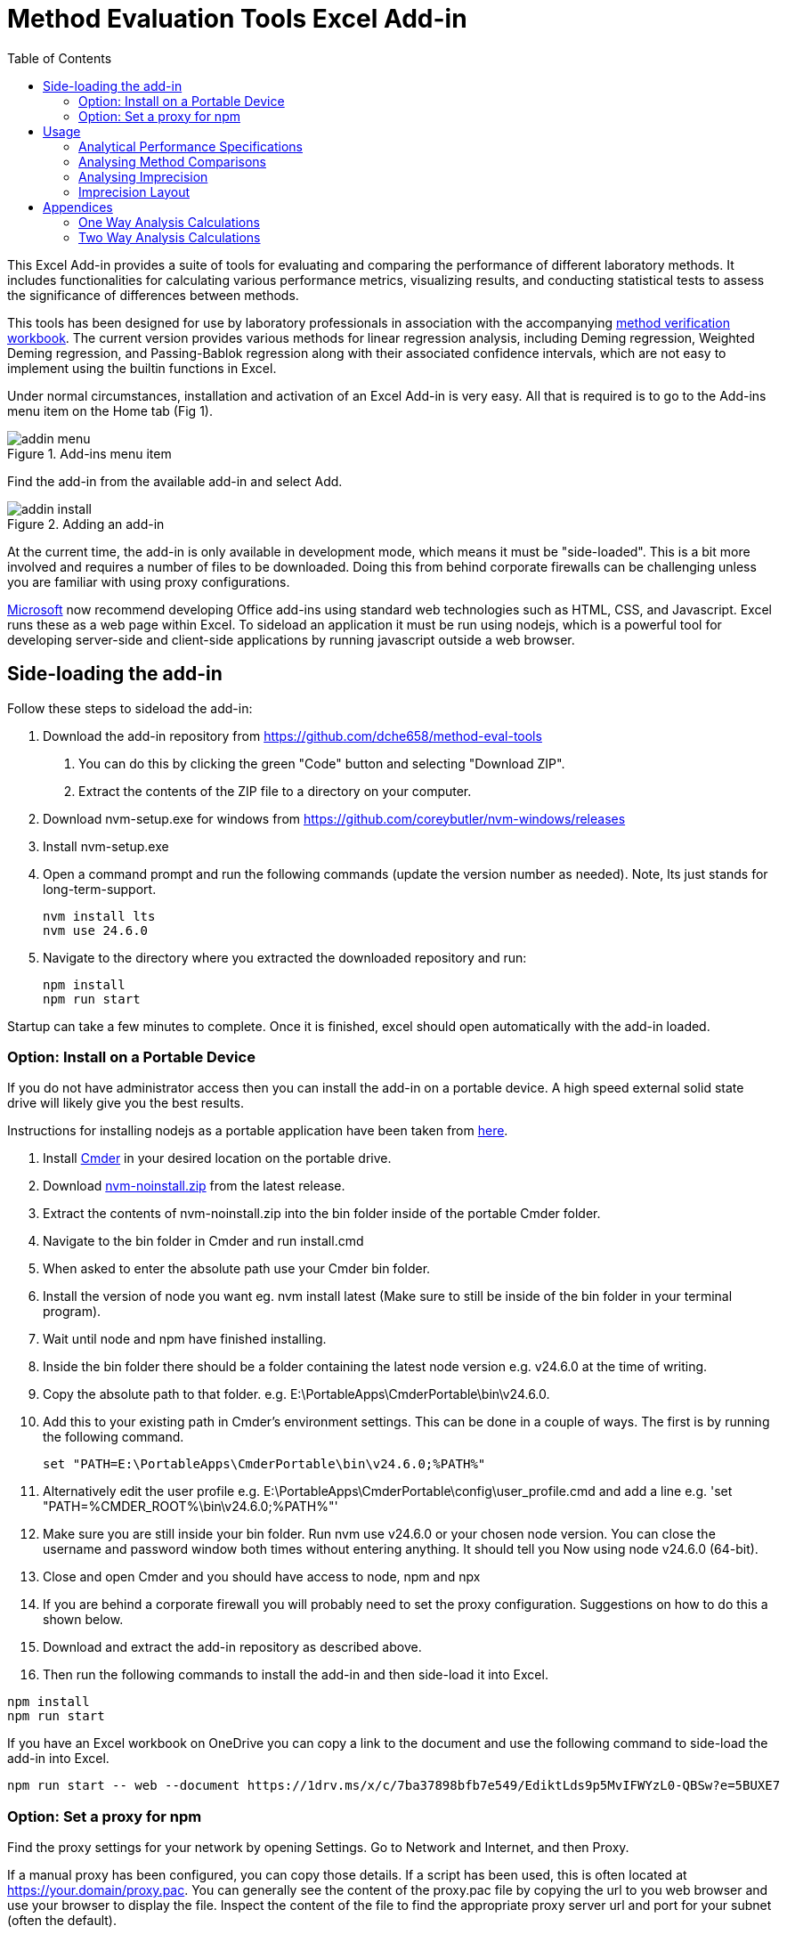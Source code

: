 = Method Evaluation Tools Excel Add-in
:imagesdir: ./images
:stylesdir: ./style
:toc: left
:stem:

This Excel Add-in provides a suite of tools for evaluating and comparing the 
performance of different laboratory methods. It includes functionalities for 
calculating various performance metrics, visualizing results, and conducting 
statistical tests to assess the significance of differences between methods.

This tools has been designed for use by laboratory professionals in association
with the accompanying https://metools.chesher.id.au/assets/mvw.xlsx[method verification workbook]. 
The current version provides various methods for linear
regression analysis, including Deming regression, Weighted Deming regression,
and Passing-Bablok regression along with their associated confidence intervals,
which are not easy to implement using the builtin functions in Excel.

Under normal circumstances, installation and activation of an Excel Add-in is 
very easy. All that is required is to go to the Add-ins menu item on the 
Home tab (Fig 1).

.Add-ins menu item
image::addin-menu.png[]

Find the add-in from the available add-in and select Add.

.Adding an add-in
image::addin-install.png[]

At the current time, the add-in is only available in development mode,
which means it must be "side-loaded".
This is a bit more involved and requires a number of files
to be downloaded. Doing this from behind corporate firewalls
can be challenging unless you are familiar with using proxy
configurations.

https://learn.microsoft.com/en-au/office/dev/add-ins/[Microsoft] 
now recommend developing Office add-ins using standard
web technologies such as HTML, CSS, and Javascript. Excel runs
these as a web page within Excel. To sideload an application it
must be run using nodejs, which is a powerful tool for developing
server-side and client-side applications by running javascript
outside a web browser.

== Side-loading the add-in

Follow these steps to sideload the add-in:

. Download the add-in repository from https://github.com/dche658/method-eval-tools
    a. You can do this by clicking the green "Code" button and selecting
    "Download ZIP".
    b. Extract the contents of the ZIP file to a directory on your computer.
. Download nvm-setup.exe for windows from https://github.com/coreybutler/nvm-windows/releases
. Install nvm-setup.exe
. Open a command prompt and run the following commands (update the version number
as needed). Note, lts just stands for long-term-support.
+
----
nvm install lts
nvm use 24.6.0
----
. Navigate to the directory where you extracted the downloaded repository 
and run:
+
----
npm install
npm run start
----

Startup can take a few minutes to complete. Once it is finished, excel should
open automatically with the add-in loaded.

=== Option: Install on a Portable Device

If you do not have administrator access then you can install the add-in on a 
portable device. A high speed external solid state drive will likely give
you the best results.

Instructions for installing nodejs as a portable application have been taken
from https://dev.to/yougotwill/portable-nodejs-without-administrator-access-1elk[here].

. Install https://cmder.app/[Cmder] in your desired location on the portable drive.
. Download https://github.com/coreybutler/nvm-windows[nvm-noinstall.zip] from the latest release.
. Extract the contents of nvm-noinstall.zip into the bin folder inside of the portable Cmder folder.
. Navigate to the bin folder in Cmder and run install.cmd
. When asked to enter the absolute path use your Cmder bin folder.
. Install the version of node you want eg. nvm install latest (Make sure to still be inside of the bin folder in your terminal program).
. Wait until node and npm have finished installing.
. Inside the bin folder there should be a folder containing the latest node version e.g. v24.6.0 at the time of writing.
. Copy the absolute path to that folder. e.g. E:\PortableApps\CmderPortable\bin\v24.6.0.
. Add this to your existing path in Cmder's environment settings. This can be done in a couple of ways. The first is by running the following command.
+
----
set "PATH=E:\PortableApps\CmderPortable\bin\v24.6.0;%PATH%"
----
. Alternatively edit the user profile e.g.  E:\PortableApps\CmderPortable\config\user_profile.cmd and add a line e.g. 'set "PATH=%CMDER_ROOT%\bin\v24.6.0;%PATH%"'
. Make sure you are still inside your bin folder. Run nvm use v24.6.0 or your chosen node version. You can close the username and password window both times without entering anything. It should tell you Now using node v24.6.0 (64-bit).
. Close and open Cmder and you should have access to node, npm and npx
. If you are behind a corporate firewall you will probably need to set the 
proxy configuration. Suggestions on how to do this a shown below.
. Download and extract the add-in repository as described above.
. Then run the following commands to install the add-in and then side-load
it into Excel.

----
npm install
npm run start
----

If you have an Excel workbook on OneDrive you can copy a link to the document
and use the following command to side-load the add-in into Excel.

----
npm run start -- web --document https://1drv.ms/x/c/7ba37898bfb7e549/EdiktLds9p5MvIFWYzL0-QBSw?e=5BUXE7
----

=== Option: Set a proxy for npm

Find the proxy settings for your network by opening Settings. Go to 
Network and Internet, and then Proxy.

If a manual proxy has been configured, you can copy those details. If a script has
been used, this is often located at https://your.domain/proxy.pac. You can generally 
see the content of the proxy.pac file by copying the url to you web browser and use
your browser to display the file. Inspect the content of the file to find the 
appropriate proxy server url and port for your subnet (often the default).

Run the following commands to set the proxy and https proxy.

----
npm config set proxy http://<username>:<password>@<proxy-server-url>:<port>
npm config set https-proxy http://<username>:<password>@<proxy-server-url>:<port>
----

Run the following command to confirm the npm settings

----
npm config list
----

In many cases if you run 'npm install' at this point you will get and untrusted 
certificate error. This often occurs because your organisation uses its own
Certificate Authority. To get around this you will need to either get root
certificate from your IT department, export it from your web browser, or run
the "Manage computer certificates" settings app and export it from there in pem format.

image::trusted-certificates.png[]

Configure cafile with the command

----
npm config set cafile /path/to/your/corporate/root/certificate.pem
----

The alternative approach is to temporarily Bypass SSL Validation.
This method disables strict SSL validation and is generally not recommended 
for long-term use due to security implications.

----
npm config set strict-ssl false
npm config set registry="http://registry.npmjs.org/"
----


== Usage

If the add-in is loaded correctly, you should see a new entry in the Home tab
of the Excel ribbon called "Method Evaluation Tools". Clicking on this will 
toggle the taskpane on the right-hand side of the Excel window.

.Taskpane
image::excel-with-taskpane.png[]

The taskpane provides access to the various tools and functionalities of the add-in. 
You can select the desired tool from the menu items.

=== Analytical Performance Specifications

The Analytical Performance Specifications (APS) tool allows you to set and manage performance 
specifications for your laboratory method. You can define specifications based on 
clinical requirements, biological variation, or other criteria.

.Specifying Performance Specifications
image::aps-entry.png[align="center"]

The specifications can be entered directly into the taskpane or imported from the Excel 
worksheet.

The APS are assumed to be total allowable error (TEa) specifications. "APS Absolute"
should be entered as absolute values. "APS Relative" should be entered as a relative
fraction (e.g. 0.1 for 10%).

=== Analysing Method Comparisons

.Method Comparison Tools
image::regression-tool.png[float="right"]

The Regression tool allows you to perform various types of regression analysis on your 
method comparison data. You can select the type of regression analysis you want to 
perform from the dropdown menu. The available options are:

* Deming Regression: This method accounts for errors in both the x and y variables but assumes constant variance.
* Weighted Deming Regression: This method accounts for errors in both the x and y variables and allows for constant coefficient of variation (CV).
* Passing-Bablok Regression: This is a non-parametric method that does not assume any specific distribution of errors.

To use the Regression tool, you need to select the data range in your Excel worksheet 
that contains the method comparison data. Data may be in singlicate or duplicate. If the 
comparison experiment has been conducted with measurements in duplicate, data for the
reference method values should be in two columns. Select the cells containing the reference
method values and then click over the select icon for that field:

image::select-icon.png[]

This will copy the address of the selected range to the relevant field.

Repeat this process for the test method values.

The "Output Range" should be a single cell where you would like results of the regression
analysis to be saved.

Confidence intervals for the slope and intercept can be calculated using either the default 
method or bootstrap resampling. The bootstrap method is more computationally intensive but 
may provide more accurate confidence intervals, particularly for small sample sizes or non-normal data. 
The default method is based on a jackknife procedure for Deming regresssion,
while a non-parametric estimate is used for Passing-Bablok regression.

If Deming or Weighted Deming regression is selected, you will need to provide an estimate of the
ratio of the variances of the measurement errors for the two methods. If measurements have been 
made in duplicate, this can be estimated from the replicate measurements. If not, you will need to 
provide an estimate based on prior knowledge, literature values, or make an assumption that
both methods have similar variance and use a value of 1.0.

The "Bland Altman Range" is the region over which the difference plot will be charted in Excel.
Suppose the range is set as H15:P30, the top left of the chart will be at H15 and the bottom 
right will be at P30. The range should be large enough to accommodate the chart, which will
extend downwards and to the right from the top left cell.

Similarly the "Scatter Plot Range" is the region over which the scatter plot will be charted in 
Excel.

"Chart Data Output" is a single cell where the address of the data range used to create the 
charts will be saved. This should be a cell in a remote part of the worksheet, as the data will 
be written to the right and below the specified cell, and is required for the charts to be 
created.

Once you have selected the data ranges and set the parameters, click the "Run" button
to perform the analysis. The results will be saved to the specified output range, and 
the charts will be created at the specified chart ranges.

TIP: If you are using the method verification workbook, you can automatically populate the
data ranges by clicking the "Populate from MVW" button. This will fill in the data ranges
based on the defaults in the workbook.

=== Analysing Imprecision

Imprecision is assessed using the procedures described in CLSI EP05 and CLSI EP15, with a
one way or two way analysis of variance. It assumes replicate analysis has been performed
in one or more runs per day over a number of days. 

The data needs to be arranged in "long format" where all results for a given level should
appear in a single column. There should be separate columns for the day and run, with
each row specifying both the day and the run (no blanks).
An example of the recommended layout is shown in the table below where triplicate
measurements have been made in each run with two runs per day over two days.
Verification studies will generally only involve a single run each day.

.Arrangement of Data
[options="header", width=50%]
|===
| Day   | Run   | Level 1 | Level 2
| Day 1 | Run 1 | 1.2     | 11.3
| Day 1 | Run 1 | 1.1     | 12.2
| Day 1 | Run 1 | 1.1     | 11.3
| Day 1 | Run 2 | 1.3     | 11.9
| Day 1 | Run 2 | 1.2     | 11.3
| Day 1 | Run 2 | 1.3     | 12.2
| Day 2 | Run 1 | 1.4     | 12.1
| Day 2 | Run 1 | 1.3     | 12.0
| Day 2 | Run 1 | 1.3     | 11.5
| Day 2 | Run 2 | 1.5     | 11.8
| Day 2 | Run 2 | 1.2     | 12.3
| Day 2 | Run 2 | 1.2     | 10.4
|===

Select the column containing the days and then click over the select icon for that
field to copy the address to the form. Do the same for the column containing the runs.
Note if there is only a single run per day, this can be omitted.

Select the columns contaning the results for each level and then click on the select
icon for that field to copy the address to the form.

Select the top left cell where the results of the analysis should be saved, and copy
that address to the form.

Click the "Run" button to perform the analysis.

=== Imprecision Layout

This section provides a simple two to create a template layout for analysis of 
imprecision. It is useful where precision is assessed over more than one day
or in multiple runs.

The default layout is the standard 5 replicates over 5 days used for assessing
imprecision using the CLSI EP15 guideline.

.Default 5 x 5 layout
image::precision-layout-2.png[]

Alternative layouts can be created by specifying the number of days, runs, and
replicates; selecting the top left cell (Layout Range) for the layout
to be written; and then clicking on "Setup".

.Alternative 20 x 2 x 2 Layout
image::precision-layout-3.png[]

In the process of writing the layout to the worksheet, the cell ranges used for
specifying the days, runs, and values are copied to the Analyse Precision form.

.Copied cell ranges
image::analyse-precision-cells.png[]

== Appendices

=== One Way Analysis Calculations

These were sourced from:

Algorithm from Mendenhall WM, Sincich TL. 2016. Statistics for Engineering
and the Sciences 6th ed. CRC Press, Boca Raton. p752.

Clinical and Laboratory Standards Institute (CLSI). 2014.
User Verification of Precision and Estimation of Bias; 
Approved Guideline - Third Edition. CLSI document EP15-A3. 
Clinical and Laboratory Standards Institute, Pennsylvania.

They are used for the verification studies where only one run per day is performed.

N : the total number of results (e.g. 25 if 5 replicates per day over 5 days).

k : number of days (factor A)

stem:[\bar{\bar{x}}=\frac{\sum_{i=1}^{N}x_{i}}{N}] : grand mean

stem:[SS_{Total}=\sum_{i=1}^{N}(x_{i}-\bar{\bar{x}})^{2}=\sum_{i=1}^{N}x_{i}^{2}-\frac{(\sum_{i=1}^{N}x_{i})^{2}}{N}] : sum of squares total

stem:[SS1=\sum_{i=1}^{k}n_{i}(\bar{x}_{i}-\bar{\bar{x}})^{2}=sum_{i=1}^{k}\frac{(\sum_{j=1}^{n}x_{ij})^2}{n_{i}}-\frac{(\sum_{i=1}^{N}x_{i})^{2}}{N}] : sum of squares between

stem:[SS2=SS_{Total}-SS1 = \sum_{i=1}^{k}\sum_{j=1}^{n_{j}}(\bar{x}_{i}-x_{ij})^{2}] : sum of squares within

stem:[DF_{Total}=N-1] : degrees of freedom total

stem:[DF1=k-1] : degrees of freedom between

stem:[DF2=N-k] : degrees of freedom within

stem:[MS1=\frac{SS1}{DF1}] : mean square between

stem:[MS2=\frac{SS2}{DF2}] : mean square within

stem:[F=\frac{MS1}{MS2}] : F-statistic

stem:[SN2=\sum_{i=1}^{k}n_{i}^2] : sum of n in each day squared

stem:[n_{0}=\frac{N-\frac{SN2}{N}}{k-1}] : average number of replicates per day

stem:[V_{W}=MS2] : Variance within (repeatability)

stem:[V_{B}=\frac{MS1-MS2}{n_{0}}] : Variance between

stem:[V_{WL}=V_{W}+V_{B}] : Variance within lab

==== Satterthwaite formula for approximating the pooled degrees of freedom.

stem:[a_{1}=\frac{1}{n_{0}}]

stem:[a_{2}=\frac{1-n_{0}}{n_{0}}]

stem:[DF_{WL}=\frac{(a_{1}MS1+a_{2}MS2)^{2}}{\frac{(a_{1}MS1)^2}{DF1}+\frac{(a_{2}MS2)1^2}{DF2}}] : degrees of freedom within lab

==== Upper Verification Limits

stem:[n_{sam}] : number of samples or levels tested.

stem:[\alpha] : false rejection rate (assumed to be 0.05)

stem:[\frac{1-\alpha}{n_{sam}}] : confidence level with Bonferroni correction.

stem:[F_{e}=\frac{\chi^{2}}{DF2}] : upper verification limit factor for repeatability
where stem:[\chi^{2}] is the quantile for the chi-squared distribution at the
specified confidence level with DF2 degrees of freedom.

stem:[F_{WL}=\frac{\chi^{2}}{DF_{WL}}] : upper verification limit factor for within
laboratory imprecision where stem:[\chi^{2}] is the quantile for the chi-squared 
distribution at the specified confidence level with stem:[DF_{WL}] degrees of 
freedom.

stem:[UVL=F\times\sigma] : upper verification limit expressed as SD.

stem:[UVL=F\times%CV] : upper verification limit expressed as CV.

NOTE: The add-in produces slightly different results to Excel when calculating 
the within laboratory verification limit factor F. Investigations suggest this 
occurs because the CHISQ.INV function in Excel rounds the degrees of freedom to
an integer value. In contrast, the equivalent function in the jStat library
used by this application is able to calculate the result with decimal values.

=== Two Way Analysis Calculations

These were sourced from:

Algorithm from Mendenhall WM, Sincich TL. 2016. Statistics for Engineering
and the Sciences 6th ed. CRC Press, Boca Raton. p752.

Clinical and Laboratory Standards Institute (CLSI). 2014.
Evaluation of Precision of Quantitative MeasurementProcedures; 
Approved Guideline - Third Edition. CLSI document EP05-A3.
Clinical and Laboratory Standards Institute, Pennsylvania.

a : number of levels of the first factor (factor A) (e.g. days 20)

b : number of levels of the second factor (factor B) (e.g. runs 2)

r : number of measurements of each pair of levels of independent 
variables A and B. That is, the number of replicates (e.g. 2)

stem:[N=a\times b\times r] : the total number of results (e.g. 80 if 2 replicates per run with 
2 runs per day over 20 days).

stem:[A_{i}] : total of all measurements of independent variable 1 at level i.
(i = 1, 2, ..., a)

stem:[B_{j}] : total of all measurements of independent variable 2 at level j.
(j = 1, 2, ..., b)

stem:[AB_{ij}] : total of all measurement at the ith level of variable 1 and jth
level of variable 2. (i = 1, 2, ..., a; j = 1, 2, ..., b)

stem:[CM=\frac{(\sum_{i=1}^{N}x_{i})^2}{N}] : correction for the mean

stem:[SST=\sum_{i=0}^{N}y_{i}^{2}-CM] : total sum of squares

stem:[SSA=\frac{\sum_{i=1}^{a}A_{i}^{2}}{br}-CM] : sum of squares of A

stem:[SSB=\frac{\sum_{j=1}^{b}B_{j}^{2}}{ar}-CM] : sum of squares of B

stem:[SSAB=\frac{\sum_{j=1}^{b}\sum_{i=1}^{a}AB_{ij}}{r}-SSA-SSB-CM] : sum of squares of AB interaction.

stem:[SSE=SST-SSA-SSB-SSAB=\sum_{j=1}^{b}\sum_{i=1}^{a}\sum_{k=1}^{r}(x_{ijk}-\bar{x}_{ij})^{2}]

stem:[DFA=a-1] : degrees of freedom of A

stem:[DFB=b-1] : degrees of freedom of B

stem:[DFAB=(a-1)\times(b-1)] : degrees of freedom of A and B

stem:[DFE=N-(ab)]

stem:[MSA=\frac{SSA}{DFA}] : mean square of A

stem:[MSB=\frac{SSB}{DFB}] : mean square of B

stem:[MSAB=\frac{SSAB}{DFAB}] : mean square of AB interaction

stem:[MSE=\frac{SSE}{DFE}] : mean square of error

stem:[F_{A}=\frac{MSA}{MSE}] : F-statistic of A

stem:[F_{B}=\frac{MSB}{MSE}] : F-statistic of B

stem:[F_{AB}=\frac{MSAB}{MSE}] : F-statistic of AB interaction

stem:[V_{E}=MSE] : variance of error

stem:[V_{A}=\frac{MSA-MSA}{b\times r}] : variance of A (between day)

stem:[V_{AB}=\frac{MSAB-MSE}{r}] : variance of AB interaction (between run)

stem:[S_{R}=\sqrt{V_{E}}] : standard deviation of repeatability

stem:[S_{WL}=\sqrt{V_{A}+V_{AB}+V_{E}] : standard deviation within laboratory

I need help here! This bit might not be right. Seems to work with a balanced study but 
probably will not work with unbalanced data.

stem:[\alpha_{A}=\frac{1}{b\times r}]

stem:[\alpha_{AB}=\frac{r-1}{b\timesr}]

stem:[\alpha_{E}=\frac{r-1}{r}]

stem:[DF_{WL}=\frac{(\alpha_{A}MSA + \alpha_{AB}MSAB + \alpha_{E}MSE)^2}{\frac{(alpha_{A}MSA)^2}{DFA} + \frac{(\alpha_{AB}MSAB)^2}{DFAB} + \frac{(\alpha_{E}MSE)^2}{DFE}}]

stem:[UCL=S\times \sqrt{\frac{DF}{\chi_{1-\frac{\alpha}{2}}^{2},DF}}] : upper confidence limit 
where stem:[\chi_{1-\frac{\alpha}{2}}^{2}] is the quantile corresponding to 1-alpha/2 confidence
with DF degrees of freedom

stem:[LCL=S\times \sqrt{\frac{DF}{\chi_{\frac{\alpha}{2}}^{2},DF}}] : lower confidence limit 
where stem:[\chi_{\frac{\alpha}{2}}^2] is the quantile corresponding to alpha/2 confidence
with DF degrees of freedom